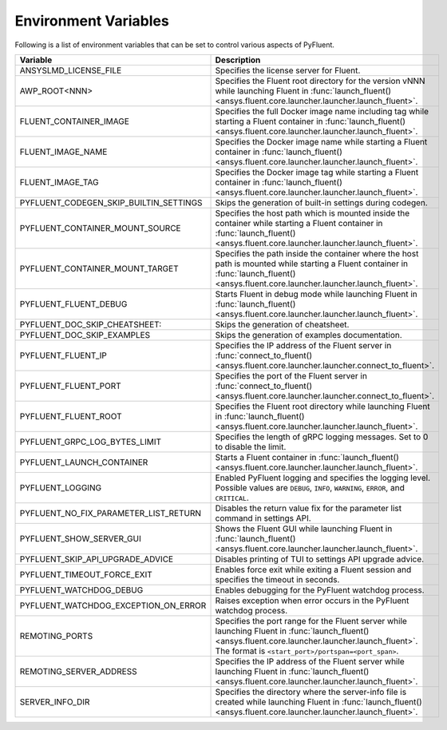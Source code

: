.. _ref_environment_variables:

=====================
Environment Variables
=====================

Following is a list of environment variables that can be set to control various aspects of PyFluent.

.. list-table::
    :header-rows: 1

    * - Variable
      - Description
    * - ANSYSLMD_LICENSE_FILE
      - Specifies the license server for Fluent.
    * - AWP_ROOT<NNN>
      - Specifies the Fluent root directory for the version vNNN while launching Fluent in :func:`launch_fluent() <ansys.fluent.core.launcher.launcher.launch_fluent>`.
    * - FLUENT_CONTAINER_IMAGE
      - Specifies the full Docker image name including tag while starting a Fluent container in :func:`launch_fluent() <ansys.fluent.core.launcher.launcher.launch_fluent>`.
    * - FLUENT_IMAGE_NAME
      - Specifies the Docker image name while starting a Fluent container in :func:`launch_fluent() <ansys.fluent.core.launcher.launcher.launch_fluent>`.
    * - FLUENT_IMAGE_TAG
      - Specifies the Docker image tag while starting a Fluent container in :func:`launch_fluent() <ansys.fluent.core.launcher.launcher.launch_fluent>`.
    * - PYFLUENT_CODEGEN_SKIP_BUILTIN_SETTINGS
      - Skips the generation of built-in settings during codegen.
    * - PYFLUENT_CONTAINER_MOUNT_SOURCE
      - Specifies the host path which is mounted inside the container while starting a Fluent container in :func:`launch_fluent() <ansys.fluent.core.launcher.launcher.launch_fluent>`.
    * - PYFLUENT_CONTAINER_MOUNT_TARGET
      - Specifies the path inside the container where the host path is mounted while starting a Fluent container in :func:`launch_fluent() <ansys.fluent.core.launcher.launcher.launch_fluent>`.
    * - PYFLUENT_FLUENT_DEBUG
      - Starts Fluent in debug mode while launching Fluent in :func:`launch_fluent() <ansys.fluent.core.launcher.launcher.launch_fluent>`.
    * - PYFLUENT_DOC_SKIP_CHEATSHEET:
      - Skips the generation of cheatsheet.
    * - PYFLUENT_DOC_SKIP_EXAMPLES
      - Skips the generation of examples documentation.
    * - PYFLUENT_FLUENT_IP
      - Specifies the IP address of the Fluent server in :func:`connect_to_fluent() <ansys.fluent.core.launcher.launcher.connect_to_fluent>`.
    * - PYFLUENT_FLUENT_PORT
      - Specifies the port of the Fluent server in :func:`connect_to_fluent() <ansys.fluent.core.launcher.launcher.connect_to_fluent>`.
    * - PYFLUENT_FLUENT_ROOT
      - Specifies the Fluent root directory while launching Fluent in :func:`launch_fluent() <ansys.fluent.core.launcher.launcher.launch_fluent>`.
    * - PYFLUENT_GRPC_LOG_BYTES_LIMIT
      - Specifies the length of gRPC logging messages. Set to 0 to disable the limit.
    * - PYFLUENT_LAUNCH_CONTAINER
      - Starts a Fluent container in :func:`launch_fluent() <ansys.fluent.core.launcher.launcher.launch_fluent>`.
    * - PYFLUENT_LOGGING
      - Enabled PyFluent logging and specifies the logging level. Possible values are ``DEBUG``, ``INFO``, ``WARNING``, ``ERROR``, and ``CRITICAL``.
    * - PYFLUENT_NO_FIX_PARAMETER_LIST_RETURN
      - Disables the return value fix for the parameter list command in settings API.
    * - PYFLUENT_SHOW_SERVER_GUI
      - Shows the Fluent GUI while launching Fluent in :func:`launch_fluent() <ansys.fluent.core.launcher.launcher.launch_fluent>`.
    * - PYFLUENT_SKIP_API_UPGRADE_ADVICE
      - Disables printing of TUI to settings API upgrade advice.
    * - PYFLUENT_TIMEOUT_FORCE_EXIT
      - Enables force exit while exiting a Fluent session and specifies the timeout in seconds.
    * - PYFLUENT_WATCHDOG_DEBUG
      - Enables debugging for the PyFluent watchdog process.
    * - PYFLUENT_WATCHDOG_EXCEPTION_ON_ERROR
      - Raises exception when error occurs in the PyFluent watchdog process.
    * - REMOTING_PORTS
      - Specifies the port range for the Fluent server while launching Fluent in :func:`launch_fluent() <ansys.fluent.core.launcher.launcher.launch_fluent>`.
        The format is ``<start_port>/portspan=<port_span>``.
    * - REMOTING_SERVER_ADDRESS
      - Specifies the IP address of the Fluent server while launching Fluent in :func:`launch_fluent() <ansys.fluent.core.launcher.launcher.launch_fluent>`.
    * - SERVER_INFO_DIR
      - Specifies the directory where the server-info file is created while launching Fluent in :func:`launch_fluent() <ansys.fluent.core.launcher.launcher.launch_fluent>`.
